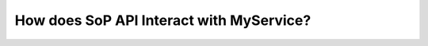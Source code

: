 ##########################################
How does SoP API Interact with MyService?
##########################################

.. image:: flowchart.svg


 